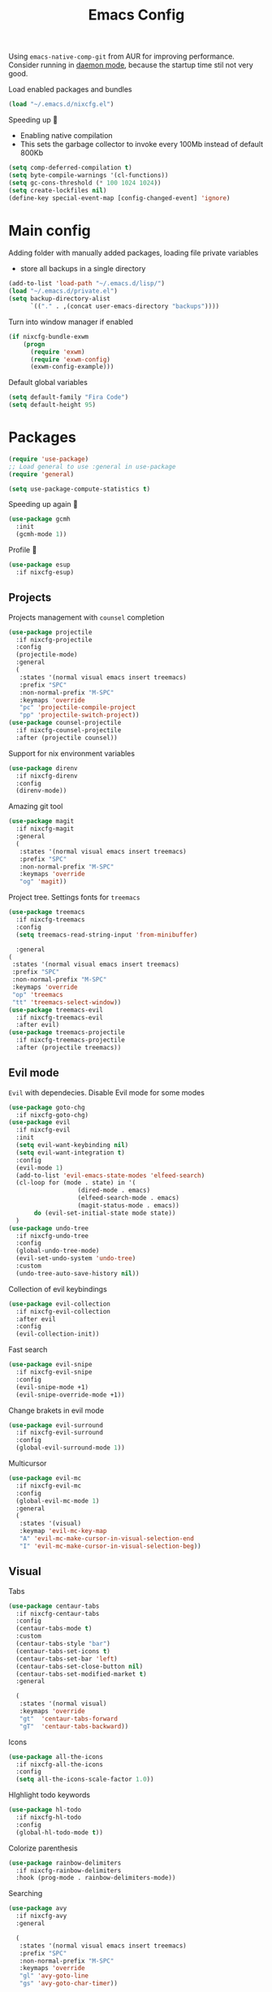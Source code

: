 #+TITLE: Emacs Config

Using ~emacs-native-comp-git~ from AUR for improving
performance. Consider running in _daemon mode_, because the startup time
stil not very good.

Load enabled packages and bundles
#+begin_src emacs-lisp
(load "~/.emacs.d/nixcfg.el") 
#+end_src

Speeding up 🐌
- Enabling native compilation
- This sets the garbage collector to invoke every 100Mb instead of default 800Kb
#+begin_src emacs-lisp
(setq comp-deferred-compilation t)
(setq byte-compile-warnings '(cl-functions))
(setq gc-cons-threshold (* 100 1024 1024))
(setq create-lockfiles nil)
(define-key special-event-map [config-changed-event] 'ignore)
#+end_src
* Main config
Adding folder with manually added packages, loading file private variables
- store all backups in a single directory
#+begin_src emacs-lisp
(add-to-list 'load-path "~/.emacs.d/lisp/")
(load "~/.emacs.d/private.el")
(setq backup-directory-alist
      `(("." . ,(concat user-emacs-directory "backups"))))
#+end_src

Turn into window manager if enabled
#+begin_src emacs-lisp
(if nixcfg-bundle-exwm
    (progn
      (require 'exwm)
      (require 'exwm-config)
      (exwm-config-example)))
#+end_src

Default global variables
#+begin_src emacs-lisp
(setq default-family "Fira Code")
(setq default-height 95)
#+end_src

* Packages
#+begin_src emacs-lisp
(require 'use-package)  
;; Load general to use :general in use-package
(require 'general)

(setq use-package-compute-statistics t)
#+end_src
Speeding up again 🦼
#+begin_src emacs-lisp
(use-package gcmh
  :init
  (gcmh-mode 1))
#+end_src
Profile 🤔
#+begin_src emacs-lisp
(use-package esup
  :if nixcfg-esup)
#+end_src
** Projects
Projects management with ~counsel~ completion
#+begin_src emacs-lisp
(use-package projectile
  :if nixcfg-projectile
  :config
  (projectile-mode)
  :general
  (
   :states '(normal visual emacs insert treemacs)
   :prefix "SPC"
   :non-normal-prefix "M-SPC"
   :keymaps 'override
   "pc" 'projectile-compile-project
   "pp" 'projectile-switch-project))
(use-package counsel-projectile
  :if nixcfg-counsel-projectile
  :after (projectile counsel))
#+end_src
Support for nix environment variables
#+begin_src emacs-lisp
(use-package direnv
  :if nixcfg-direnv
  :config
  (direnv-mode)) 
#+end_src

Amazing git tool
#+begin_src emacs-lisp
(use-package magit
  :if nixcfg-magit
  :general
  (
   :states '(normal visual emacs insert treemacs)
   :prefix "SPC"
   :non-normal-prefix "M-SPC"
   :keymaps 'override
   "og" 'magit))
#+end_src
Project tree. Settings fonts for ~treemacs~
#+begin_src emacs-lisp
(use-package treemacs
  :if nixcfg-treemacs
  :config
  (setq treemacs-read-string-input 'from-minibuffer)

  :general
(
 :states '(normal visual emacs insert treemacs)
 :prefix "SPC"
 :non-normal-prefix "M-SPC"
 :keymaps 'override
 "op" 'treemacs
 "tt" 'treemacs-select-window))
(use-package treemacs-evil
  :if nixcfg-treemacs-evil
  :after evil)
(use-package treemacs-projectile
  :if nixcfg-treemacs-projectile
  :after (projectile treemacs))
#+end_src
** Evil mode
~Evil~ with dependecies. Disable Evil mode for some modes
#+begin_src emacs-lisp
(use-package goto-chg
  :if nixcfg-goto-chg)
(use-package evil
  :if nixcfg-evil
  :init
  (setq evil-want-keybinding nil)
  (setq evil-want-integration t)
  :config
  (evil-mode 1)
  (add-to-list 'evil-emacs-state-modes 'elfeed-search)
  (cl-loop for (mode . state) in '(
				   (dired-mode . emacs)
				   (elfeed-search-mode . emacs)
				   (magit-status-mode . emacs))
	   do (evil-set-initial-state mode state))
  )
(use-package undo-tree
  :if nixcfg-undo-tree
  :config
  (global-undo-tree-mode)
  (evil-set-undo-system 'undo-tree)
  :custom
  (undo-tree-auto-save-history nil))
#+end_src
Collection of evil keybindings
#+begin_src emacs-lisp
(use-package evil-collection
  :if nixcfg-evil-collection
  :after evil
  :config
  (evil-collection-init))
#+end_src
Fast search
#+begin_src emacs-lisp
(use-package evil-snipe
  :if nixcfg-evil-snipe
  :config
  (evil-snipe-mode +1)
  (evil-snipe-override-mode +1))
#+end_src
Change brakets in evil mode
#+begin_src emacs-lisp
(use-package evil-surround
  :if nixcfg-evil-surround
  :config
  (global-evil-surround-mode 1))
#+end_src
Multicursor
#+begin_src emacs-lisp
(use-package evil-mc
  :if nixcfg-evil-mc
  :config
  (global-evil-mc-mode 1)
  :general
  (
   :states '(visual)
   :keymap 'evil-mc-key-map
   "A" 'evil-mc-make-cursor-in-visual-selection-end
   "I" 'evil-mc-make-cursor-in-visual-selection-beg))
#+end_src
** Visual
Tabs
#+begin_src emacs-lisp
(use-package centaur-tabs
  :if nixcfg-centaur-tabs
  :config
  (centaur-tabs-mode t)
  :custom
  (centaur-tabs-style "bar")
  (centaur-tabs-set-icons t)
  (centaur-tabs-set-bar 'left)
  (centaur-tabs-set-close-button nil)
  (centaur-tabs-set-modified-market t)
  :general

  (
   :states '(normal visual)
   :keymaps 'override
   "gt"  'centaur-tabs-forward
   "gT"  'centaur-tabs-backward))
#+end_src

Icons
#+begin_src emacs-lisp
(use-package all-the-icons
  :if nixcfg-all-the-icons
  :config
  (setq all-the-icons-scale-factor 1.0))
#+end_src
HIghlight todo keywords
#+begin_src emacs-lisp
(use-package hl-todo
  :if nixcfg-hl-todo
  :config
  (global-hl-todo-mode t))
#+end_src
Colorize parenthesis
#+begin_src emacs-lisp
(use-package rainbow-delimiters
  :if nixcfg-rainbow-delimiters
  :hook (prog-mode . rainbow-delimiters-mode))
#+end_src
Searching
#+begin_src emacs-lisp
(use-package avy
  :if nixcfg-avy
  :general

  (
   :states '(normal visual emacs insert treemacs)
   :prefix "SPC"
   :non-normal-prefix "M-SPC"
   :keymaps 'override
   "gl" 'avy-goto-line
   "gs" 'avy-goto-char-timer))
#+end_src
Windows hoping
#+begin_src emacs-lisp
(use-package ace-window
  :if nixcfg-ace-window
  :config
  (setq aw-keys '(?a ?s ?d ?f ?g ?h ?j ?k ?l))
  :general
  
  (
   :states '(normal visual emacs insert treemacs)
   :prefix "SPC"
   :non-normal-prefix "M-SPC"
   :keymaps 'override
   "ww" 'ace-window))
#+end_src
Dashboard showing on startup
#+begin_src emacs-lisp
(use-package dashboard
  :if nixcfg-dashboard
  :config
  (dashboard-setup-startup-hook)
  :config
  (setq initial-buffer-choice (lambda () (get-buffer-create "*dashboard*")))
  (setq dashboard-center-content t)
  (setq dashboard-startup-banner "~/Wallpapers/Emacs.png")
  (setq dashboard-set-heading-icons t)
  (setq dashboard-set-file-icons t)
  (setq dashboard-items '((recents  . 5)
                                        ;(bookmarks . 5)
                          (projects . 5)
                          (agenda . 5)
                          (registers . 5)))

  )
#+end_src
Highlight lines chaned according to ~git~
#+BEGIN_SRC emacs-lisp
(use-package diff-hl
  :if nixcfg-diff-hl
  :config
  (global-diff-hl-mode)) 
#+END_SRC
#+begin_src emacs-lisp
(use-package minimap
  :if nixcfg-minimap
  :custom
  (minimap-window-location "right")

  :general
  (
   :states '(normal visual emacs insert treemacs)
   :prefix "SPC"
   :non-normal-prefix "M-SPC"
   :keymaps 'override
   "oi" 'minimap-mode)) 
#+end_src
*** Themes
~Doom-modeline~ as modeline
#+begin_src emacs-lisp
(use-package doom-modeline
  :if nixcfg-doom-modeline
  :init 
  (doom-modeline-mode 1)
  :config
  (setq doom-modeline-icon t))
#+end_src
*Or* doom theme
#+begin_src emacs-lisp
(use-package doom-themes
  :if nixcfg-doom-themes
  :preface (defvar region-fg nil)
  :config
  (setq doom-themes-treemacs-theme "doom-colors")
  (doom-themes-treemacs-config)
  (doom-themes-org-config)
  :init (load-theme nixcfg-theme t))
#+end_src
*** Settings
- Visual/behaviour
- Dashboard
- y or n instead of yes-or no
- no annoying bell!
- setting ~ace-window~ keys
- isearch
- Treat =_= as word(~vim~ variant)
#+BEGIN_SRC  emacs-lisp
(defun init-hooks () (global-display-line-numbers-mode 1))
(add-hook 'after-init-hook 'init-hooks)
(scroll-bar-mode 0) ; no scroll bar
(tool-bar-mode 0) ; no tool bar
(menu-bar-mode 0) ; no menu bar
(show-paren-mode 1) ; visualize matching parenthesees
(global-hl-line-mode 1) ; highlight current line
(eldoc-mode 1) ; enable docs in minibuffer
(fset 'yes-or-no-p 'y-or-n-p)
(setq ring-bell-function 'ignore)
(setq case-fold-search t)
(modify-syntax-entry ?_ "w")
(setq display-line-numbers-type 'relative)
#+end_src
** Programming
Code::stats
#+BEGIN_SRC emacs-lisp
(use-package code-stats
  :if nixcfg-code-stats
  :config
  (add-hook 'prog-mode-hook #'code-stats-mode)
  (add-hook 'org-mode-hook #'code-stats-mode)
  (run-with-idle-timer 30 t #'code-stats-sync)
  (add-hook 'kill-emacs-hook (lambda () (code-stats-sync :wait))))
#+END_SRC
Lama mode
#+begin_src emacs-lisp
(require 'lama-mode) 
#+end_src
Solidity mode
#+begin_src emacs-lisp
(use-package solidity-mode
  :if nixcfg-solidity-mode)
(use-package company-solidity
  :if nixcfg-company-solidity
  :hook
  (solidity-mode . iliayar/solidity-company-init)

  :config

  (defun iliayar/solidity-company-init ()
    (set (make-local-variable 'company-backends)
	 (append '((company-solidity)) company-backends))))
(use-package solidity-flycheck
  :if nixcfg-solidity-flycheck
  :hook
  (solidity-mode . flycheck-mode)

  :init
  (setq solidity-flycheck-solc-checker-active t))
#+end_src

Auto parenthesis
#+begin_src emacs-lisp
(use-package smartparens
  :if nixcfg-smartparens
  :init
  (smartparens-global-mode))
#+end_src
Editconfig support
#+begin_src emacs-lisp
(use-package editorconfig
  :if nixcfg-editorconfig
  :config
  (editorconfig-mode 1))
#+end_src
Snippets
#+begin_src emacs-lisp
(use-package yasnippet
  :if nixcfg-yasnippet
  :init
  (yas-global-mode 1))
(use-package yasnippet-snippets
  :if nixcfg-yasnippet-snippets)
#+end_src
Code formatting
#+begin_src emacs-lisp
(use-package format-all
  :if nixcfg-format-all
  :general

  (
   :states '(normal visual)
   :keymaps 'override
   "C-=" 'format-all-buffer))
#+end_src
Dockerfile support
#+BEGIN_SRC emacs-lisp
(use-package dockerfile-mode
  :if nixcfg-dockerfile-mode)
#+END_SRC
Package for html live view
#+begin_src emacs-lisp
(use-package impatient-mode
  :if nixcfg-impatient-mode)
#+end_src
Cool web stuff
#+BEGIN_SRC emacs-lisp
(use-package web-mode
  :if nixcfg-web-mode
  :mode (("\\.js\\'" . web-mode)
         ("\\.jsx\\'" . web-mode)
         ("\\.ts\\'" . web-mode)
         ("\\.tsx\\'" . web-mode)
         ("\\.html\\'" . web-mode)
         ("\\.vue\\'" . web-mode)
	 ("\\.json\\'" . web-mode))
  :commands web-mode
  :config
  (setq web-mode-content-types-alist
	'(("jsx" . "\\.js[x]?\\'")))
  )
#+END_SRC
Debugger
#+begin_src emacs-lisp
(use-package dap-mode
  :if nixcfg-dap-mode
  :config
  (require 'dap-chrome)) 
#+end_src
*** Auto completion
Use ~company~ for autocompletion. Add snippets to company backends
#+begin_src emacs-lisp
(use-package company
  :if nixcfg-company
  :init
  (add-hook 'after-init-hook 'global-company-mode)
  :config
  (setq company-dabbrev-downcase 0)
  (setq company-idle-delay 0)
  (setq company-minimum-prefix-length 2)
  (setq company-tooltip-align-annotations t)
  (setq company-auto-commit 'company-auto-commit-p)
  (setq company-auto-complete nil)

  (defun iliayar/company-complete-selection ()
    "Insert the selected candidate or the first if none are selected."
    (interactive)
    (if company-selection
	(company-complete-selection)
      (company-complete-number 1)))

  (setq company-backends 
	'(company-capf 
	  company-yasnippet))

  (defun mars/company-backend-with-yas (backends)
    "Add :with company-yasnippet to company BACKENDS.
  Taken from https://github.com/syl20bnr/spacemacs/pull/179."
    (if (and (listp backends) (memq 'company-yasnippet backends))
	backends
      (append (if (consp backends)
		  backends
		(list backends))
	      '(:with company-yasnippet))))

  (defun add-yas-in-company ()
    (setq company-backends
	  (mapcar #'mars/company-backend-with-yas company-backends)))

  (add-yas-in-company)

  (setq company-math-allow-latex-symbols-in-faces t))
#+end_src
Completion for =M-x= commands. Enabling ~counsel-colors-emacs~.
#+begin_src emacs-lisp
(use-package counsel
  :if nixcfg-counsel
  :init
  (ivy-mode 1)
  :config
  (require 'facemenu)
  :config
  (setq projectile-completion-system 'ivy)
  (setq ivy-use-selectable-prompt t)
  (setq ivy-initial-inputs-alist nil)

  :general
  ("M-x" 'counsel-M-x)

  (
   :states '(normal visual emacs insert treemacs)
   :prefix "SPC"
   :non-normal-prefix "M-SPC"
   :keymaps 'override
   "bf" 'counsel-switch-buffer
   "cc" 'counsel-compile
   "ce" 'counsel-compilation-errors
   "ff" 'counsel-find-file
   "pf" 'counsel-projectile-find-file))

;; If vertico (consult) is enabled
(use-package consult
  :if nixcfg-consult
  :general
  (
   :states '(normal visual emacs insert treemacs)
   :prefix "SPC"
   :non-normal-prefix "M-SPC"
   :keymaps 'override
   "bf" 'consult-buffer
   "ce" 'consult-compile-error
   "ff" 'find-file
   "pf" 'consult-projectile))
(use-package vertico
  :if nixcfg-vertico
  :init (vertico-mode))
(use-package consult-projectile
  :if nixcfg-consult-projectile
  :after (consult projectile))
(use-package marginalia
  :if nixcfg-marginalia
  :after vertico
  :init
  (marginalia-mode))
(use-package orderless
  :if nixcfg-orderless
  :custom
  (completion-styles '(orderless basic)))
#+end_src
*** Languages and lsp
Typescript
#+begin_src emacs-lisp
(use-package tide
  :if nixcfg-tide
  :after (typescript-mode company flycheck)
  :hook ((typescript-mode . tide-setup)
         (typescript-mode . tide-hl-identifier-mode)
         (before-save . tide-format-before-save))
  :config
  (add-hook 'typescript-mode-hook #'setup-tide-mode)
  (add-to-list 'company-backends '(company-tide)))

(use-package typescript-mode
  :if nixcfg-typescript-mode)

(use-package rjsx-mode
  :if nixcfg-rjsx-mode)
#+end_src

Coq, ...
#+begin_src emacs-lisp
(use-package proof-general
  :if nixcfg-proof-general)
(use-package company-coq
  :if nixcfg-company-coq)
#+end_src


Bison, flex
#+begin_src emacs-lisp
(use-package bison-mode
  :if nixcfg-bison-mode)
#+end_src

Nix, and completion
#+begin_src emacs-lisp
(use-package nix-mode
  :if nixcfg-nix-mode
  :mode "\\.nix\\'") 
(use-package nixos-options
  :if nixcfg-nixos-options)
(use-package company-nixos-options
  :if nixcfg-company-nixos-options)
#+end_src

Lsp client. Speeding up 🛹, adding folders to not track. \\
Add to hook =(XXX-mode . lsp)= for auto enabling lsp on /XXX-mode/
#+begin_src emacs-lisp
(use-package lsp-mode
  :if nixcfg-lsp-mode
  :hook (
	 (lsp-mode . lsp-enable-which-key-integration) 
	 (c++-mode . lsp)
	 )
  :config
  (setq read-process-output-max (* 1024 1024))
  (setq lsp-file-watch-ignored
	'("build"
	  "out"
	  "target"
	  "release"
	  ".git"
	  ))
  (setq lsp-log-io nil)
  (setq lsp-idle-delay 0.500)
  (setq lsp-lens-enable nil)

  :general

  (
   :states '(normal visual emacs insert treemacs)
   :prefix "SPC"
   :non-normal-prefix "M-SPC"
   :keymaps 'override
   "ca" 'lsp-execute-code-action
   "cr" 'lsp-rename
   "sl" 'lsp
   "sr" 'lsp-workspace-restart
   "ss" 'lsp-workspace-shutdown
   "sd" 'lsp-describe-thing-at-point))
(use-package lsp-ui
  :if nixcfg-lsp-ui
  :general
  (
   :states '(normal visual)
   :keymaps 'override
   "gsx" 'lsp-ui-peek-find-references
   "gsd" 'lsp-ui-peek-find-definitions)

  (
   :states '(normal visual emacs insert treemacs)
   :prefix "SPC"
   :non-normal-prefix "M-SPC"
   :keymaps 'override
   "se" 'lsp-ui-flycheck-list))
#+end_src
Syntax checking and lsp related errors/warnings. Posfrmae stil sucks
#+BEGIN_SRC emacs-lisp
(use-package flycheck
  :if nixcfg-flycheck)
#+END_SRC
Lsp integration with several plugins
#+begin_src emacs-lisp
(use-package lsp-treemacs
  :if nixcfg-lsp-treemacs)
(use-package lsp-ivy
  :if nixcfg-lsp-ivy)
#+end_src
C++ lsp \\
In /build/ directory run =cmake -DCMAKE_EXPORT_COMPILE_COMMANDS=YES ..=
#+BEGIN_SRC emacs-lisp
(use-package ccls
  :if nixcfg-ccls
  :config
  (setq ccls-initialization-options
        '(:compilationDatabaseDirectory "build"
                                        :cache (:directory "build/.ccls-cache"))))
#+END_SRC
Haskell lsp
#+begin_src emacs-lisp
(use-package lsp-haskell
  :if nixcfg-lsp-haskell)
#+end_src
Python lsp
#+begin_src emacs-lisp
(use-package lsp-pyright
  :if nixcfg-lsp-pyright
  :hook (python-mode . (lambda ()
                         (require 'lsp-pyright)
                         (lsp))))  ; or lsp-deferred
(use-package anaconda-mode
  :if nixcfg-anaconda-mode)
(use-package company-anaconda
  :if nixcfg-company-anaconda)
#+end_src
#+end_src
Lsp for latex
#+begin_src emacs-lisp
(use-package lsp-latex
  :if nixcfg-lsp-latex)
#+end_src
Julia mode
#+begin_src emacs-lisp
(use-package julia-mode
  :if nixcfg-julia-mode)
(use-package lsp-julia
  :if nixcfg-lsp-julia
  :config
  (setq lsp-julia-default-environment "~/.julia/environments/v1.7"))
#+end_src
Rust mode
#+begin_src emacs-lisp
(use-package rustic
  :if nixcfg-rustic
  :general

  (
   :states '(normal visual emacs insert treemacs)
   :prefix "SPC"
   :non-normal-prefix "M-SPC"
   :keymaps 'override
   "rr" 'rustic-cargo-run))
#+end_src
Go mode
#+begin_src emacs-lisp
(use-package go-mode
  :if nixcfg-go-mode)
#+end_src
Haskell mode
#+begin_src emacs-lisp
(use-package haskell-mode
  :if nixcfg-haskell-mode)
#+end_src
Yaml files
#+begin_src emacs-lisp
(use-package yaml-mode
  :if nixcfg-yaml-mode)
#+end_src
Kotlin
#+BEGIN_SRC emacs-lisp
(use-package kotlin-mode
  :if nixcfg-kotlin-mode)
#+END_SRC
Graphviz
#+BEGIN_SRC emacs-lisp
(use-package graphviz-dot-mode
  :if nixcfg-graphviz-dot-mode)
#+END_SRC
Java lsp
#+BEGIN_SRC emacs-lisp
(use-package lsp-java
  :if nixcfg-lsp-java)
#+END_SRC
*** Settings
- C style settings
- Scrool compilation buffer to the first error instead of end.
#+BEGIN_SRC emacs-lisp
(setq c-default-style "linux")
(setq compilation-scroll-output 'first-error)
#+END_SRC
Compilation windows settings:
- Enable colors in ~*compilation*~ buffer
- Make ~*compilation*~ buffer spawn in bottom
#+begin_src emacs-lisp
(require 'ansi-color)
(defun colorize-compilation-buffer ()
  (toggle-read-only)
  (ansi-color-apply-on-region compilation-filter-start (point))
  (toggle-read-only))
(add-hook 'compilation-filter-hook 'colorize-compilation-buffer)

(defun my-compilation-hook ()
  (when (not (get-buffer-window "*compilation*"))
    (save-selected-window
      (save-excursion
        (let* ((w (split-window-vertically)))
          (select-window w)
          (switch-to-buffer "*compilation*"))))))
(add-hook 'compilation-mode-hook 'my-compilation-hook)

(setq compilation-window-height 10)
#+end_src

** [[file:org-v1.org][Org mode]]
#+begin_src emacs-lisp
(if nixcfg-bundle-org-style-v1 (org-babel-load-file "~/.emacs.d/org-v1.el"))
#+end_src

*** Org Roam
#+BEGIN_SRC emacs-lisp
(use-package org-roam
  :if nixcfg-org-roam
  :init
  (setq org-roam-v2-ack t)
  :custom
  (org-roam-directory "~/org/roam")
  :bind (("C-c n l" . org-roam-buffer-toggle)
	 ("C-c n f" . org-roam-node-find)
	 ("C-c n i" . org-roam-node-insert)
	 ("C-c n d" . org-roam-dailies-capture-today)
	 :map org-mode-map
	 ("C-M-i" . completion-at-point))
  :config
  (setq org-roam-completion-everywhere t)
  (setq org-roam-dailies-direcory "journal/")
  (org-roam-setup))
(use-package websocket
  :if nixcfg-websocket)

(if nixcfg-org-roam-ui
    (progn
      (load-library "org-roam-ui")))

#+END_SRC
** [[file:latex.org][Latex]]
#+begin_src emacs-lisp
(if nixcfg-bundle-latex (org-babel-load-file "~/.emacs.d/latex.el"))
#+end_src
** Common
Emacs everywhere!
#+begin_src emacs-lisp
(use-package emacs-everywhere
  :if nixcfg-emacs-everywhere)
#+end_src

*** [[file:rss.org][RSS]]
#+begin_src emacs-lisp
(org-babel-load-file "~/.emacs.d/rss.el")
#+end_src

* Keybindings
#+begin_src emacs-lisp
(general-define-key
 :keymaps 'company-active-map
 "<tab>"     'yas-expand
 "<backtab>" 'iliayar/company-complete-selection)

(general-define-key
 :map 'org-mode-map
 "C-c C-x i" 'my/org-insert-last-screenshot)

(define-key isearch-mode-map (kbd "<down>") 'isearch-ring-advance)
(define-key isearch-mode-map (kbd "<up>") 'isearch-ring-retreat)
#+end_src
Helper functions for university labs
#+begin_src emacs-lisp
(defun run-nix-lab ()
  (interactive)
  (shell-command (concat "labRun "
			 (if (eq lab-file nil)
			     (buffer-file-name)
			   lab-file))))

(defun lab-init ()
  (interactive)
  (let
      ((prog (selected-window)))
    (setq lab-file (buffer-file-name))
    (split-window-right)
    (next-window-any-frame)
    (find-file (getenv "inputFile"))
    (split-window-below)
    (next-window-any-frame)
    (find-file (getenv "outputFile"))
    (auto-revert-mode)
    (select-window prog)))

(defun lab-reinit ()
  (interactive)
  (setq lab-file (buffer-file-name)))
#+end_src

#+begin_src emacs-lisp
(general-define-key
 :state '(normal)
 :keymaps '(org-mode-map)
 "<tab>" 'org-cycle)

(general-define-key
 :states '(normal visual emacs insert treemacs)
 :prefix "SPC"
 :non-normal-prefix "M-SPC"
 :keymaps 'override
 "bb" 'ibuffer
 "ck" 'kill-compilation
 "cd" 'kill-compilation-buffer
 "cl" 'comment-or-uncomment-region
 "gr" 'revert-buffer
 "oa" 'org-agenda
 "pl" 'org-latex-preview
 "pi" 'org-toggle-inline-images
 "rl" 'run-nix-lab
 "wd" 'delete-window
 "wk" 'kill-buffer-and-window
 "wr" 'hydra-window-resize-menu/body)

(general-define-key
 :states '(normal visual insert)
 :prefix "SPC"
 :non-normal-prefix "M-SPC"
 :keymaps 'latex-mode-map
 "si" 'latex-insert-block
 )
#+end_src
Hydra
#+begin_src emacs-lisp
(defhydra hydra-window-resize-menu (:color red
                                           :hint nil)
  "
    Window Resize
    -------------
         /\\
          _k_
    < _h_     _l_ >
          _j_
          v
    "
  ("h" evil-window-decrease-width)
  ("l" evil-window-increase-width)
  ("k" evil-window-decrease-height)
  ("j" evil-window-increase-height)
  ("c" nil "Cancel"))
#+end_src

* Other
** Faces
#+begin_src emacs-lisp
(custom-set-faces
 `(default ((t (:family ,default-family :height ,default-height)))))

;; (custom-set-faces
;;  `(ivy-current-match ((t (:foreground "white smoke" :background "dark orange" :extend t))))
;;  `(treemacs-root-face ((t (:family ,default-family :height ,default-height))))
;;  `(treemacs-git-unmodified-face ((t (:family ,default-family :height ,default-height))))
;;  `(treemacs-git-modified-face ((t (:family ,default-family :height ,default-height))))
;;  `(treemacs-git-renamed-face ((t (:family ,default-family :height ,default-height))))
;;  `(treemacs-git-ignored-face ((t (:family ,default-family :height ,default-height))))
;;  `(treemacs-git-untracked-face ((t (:family ,default-family :height ,default-height))))
;;  `(treemacs-git-added-face ((t (:family ,default-family :height ,default-height))))
;;  `(treemacs-git-conflict-face ((t (:family ,default-family :height ,default-height))))
;;  `(treemacs-directory-face ((t (:family ,default-family :height ,default-height))))
;;  `(treemacs-directory-collapsed-face ((t (:family ,default-family :height ,default-height))))
;;  `(treemacs-file-face ((t (:family ,default-family :height ,default-height))))
;;  `(treemacs-tags-face ((t (:family ,default-family :height ,default-height))))
;;  `(default ((t (:family ,default-family :height ,default-height))))
;;  `(italic ((t (:slant italic :family "Ubuntu Mono" :height ,default-height))))
;;  `(org-block ((t (:extend t))))
;;  `(org-block-begin-line ((t (:extend t :overline nil :underline t))))
;;  `(org-block-end-line ((t (:inherit org-block-begin-line :extend t :overline t :underline nil))))
;;  `(org-document-title ((t (:weight bold :height 1.3))))
;;  `(org-ellipsis ((t (:foreground "red"))))
;;  `(org-footnote ((t (:weight extra-bold :height 0.7))))
;;  `(org-latex-and-related ((t (:inherit nil :foreground "tomato" :weight bold))))
;;  `(org-level-1 ((t (:inherit outline-1 :extend t :underline t :height 1.2))))
;;  `(org-level-2 ((t (:inherit outline-2 :extend t :height 1.1))))
;;  `(org-link ((t (:inherit link))))
;;  `(org-tag ((t (:slant italic :weight normal :family "Ubuntu Mono"))))
;;  `(org-verbatim ((t (:box (:line-width (2 . 2) :color "dim gray" :style released-button)))))
;;  `(outline-1 ((t (:extend t :weight bold)))))
#+end_src
